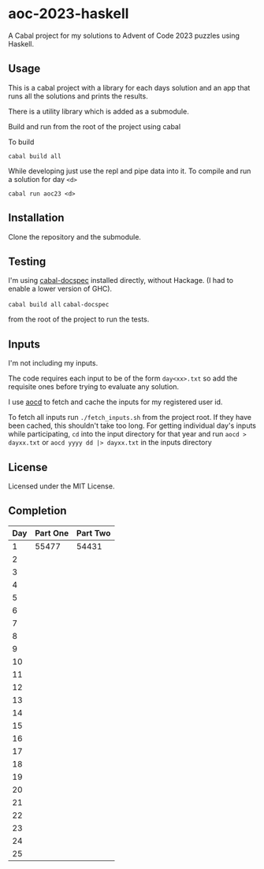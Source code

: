 * aoc-2023-haskell
A Cabal project for my solutions to Advent of Code 2023 puzzles using Haskell.

** Usage
This is a cabal project with a library for each days solution and an app that runs all the solutions and prints the results.

There is a utility library which is added as a submodule.

Build and run from the root of the project using cabal
 
 To build 
 
 =cabal build all=

 While developing just use the repl and pipe data into it. To compile and run a solution for day =<d>=

 =cabal run aoc23 <d>=

** Installation
Clone the repository and the submodule.

** Testing
I'm using [[https://github.com/phadej/cabal-extras/tree/master][cabal-docspec]] installed directly, without Hackage. (I had to enable a lower version of GHC).

=cabal build all=
=cabal-docspec=

from the root of the project to run the tests.
  
** Inputs
I'm not including my inputs.

The code requires each input to be of the form =day<xx>.txt= so add the requisite ones before trying to evaluate any solution.

I use [[https://github.com/wimglenn/advent-of-code-data][aocd]] to fetch and cache the inputs for my registered user id.

To fetch all inputs run =./fetch_inputs.sh= from the project root. If they have been cached, this shouldn't take too long.
For getting individual day's inputs while participating, =cd= into the input directory for that year and run =aocd > dayxx.txt= or =aocd yyyy dd |> dayxx.txt= in the inputs directory

** License
Licensed under the MIT License.

** Completion

 | Day | Part One | Part Two |
 |-----+----------+----------|
 |   1 |    55477 |    54431 |
 |   2 |          |          |
 |   3 |          |          |
 |   4 |          |          |
 |   5 |          |          |
 |   6 |          |          |
 |   7 |          |          |
 |   8 |          |          |
 |   9 |          |          |
 |  10 |          |          |
 |  11 |          |          |
 |  12 |          |          |
 |  13 |          |          |
 |  14 |          |          |
 |  15 |          |          |
 |  16 |          |          |
 |  17 |          |          |
 |  18 |          |          |
 |  19 |          |          |
 |  20 |          |          |
 |  21 |          |          |
 |  22 |          |          |
 |  23 |          |          |
 |  24 |          |          |
 |  25 |          |          |
  

  
